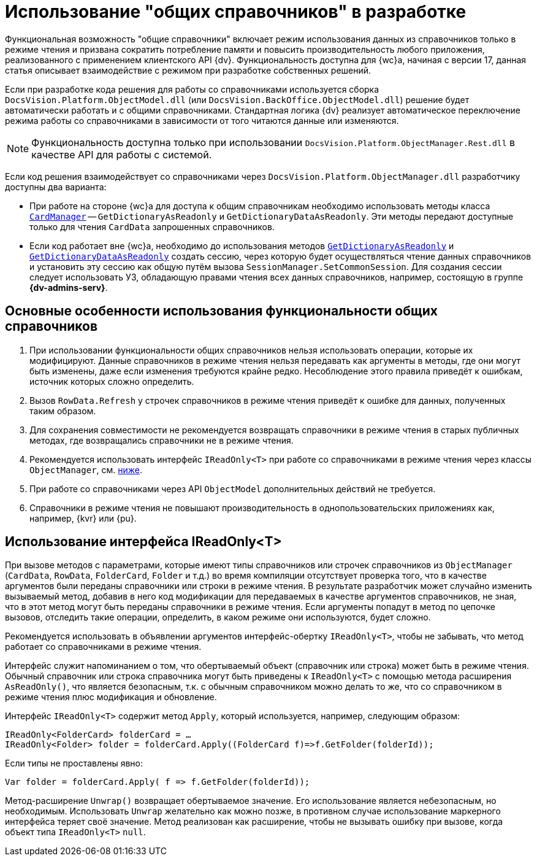 = Использование "общих справочников" в разработке

Функциональная возможность "общие справочники" включает режим использования данных из справочников только в режиме чтения и призвана сократить потребление памяти и повысить производительность любого приложения, реализованного с применением клиентского API {dv}. Функциональность доступна для {wc}а, начиная с версии 17, данная статья описывает взаимодействие с режимом при разработке собственных решений.

Если при разработке кода решения для работы со справочниками используется сборка `DocsVision.Platform.ObjectModel.dll` (или `DocsVision.BackOffice.ObjectModel.dll`) решение будет автоматически работать и с общими справочниками. Стандартная логика {dv} реализует автоматическое переключение режима работы со справочниками в зависимости от того читаются данные или изменяются.

NOTE: Функциональность доступна только при использовании `DocsVision.Platform.ObjectManager.Rest.dll` в качестве API для работы с системой.

Если код решения взаимодействует со справочниками через `DocsVision.Platform.ObjectManager.dll` разработчику доступны два варианта:

* При работе на стороне {wc}а для доступа к общим справочникам необходимо использовать методы класса `xref:programmer:Platform-ObjectManager-CardManager:CardManager_CL.adoc[CardManager]` -- `GetDictionaryAsReadonly` и `GetDictionaryDataAsReadonly`. Эти методы передают доступные только для чтения `CardData` запрошенных справочников.
* Если код работает вне {wc}а, необходимо до использования методов `xref:programmer:Platform-ObjectManager-CardManager:CardManager.GetDictionaryAsReadonly_MT.adoc[GetDictionaryAsReadonly]` и `xref:programmer:Platform-ObjectManager-CardManager:CardManager.GetDictionaryDataAsReadonly_MT.adoc[GetDictionaryDataAsReadonly]` создать сессию, через которую будет осуществляться чтение данных справочников и установить эту сессию как общую путём вызова `SessionManager.SetCommonSession`. Для создания сессии следует использовать УЗ, обладающую правами чтения всех данных справочников, например, состоящую в группе *{dv-admins-serv}*.

[#recomendations]
== Основные особенности использования функциональности общих справочников

. При использовании функциональности общих справочников нельзя использовать операции, которые их модифицируют. Данные справочников в режиме чтения нельзя передавать как аргументы в методы, где они могут быть изменены, даже если изменения требуются крайне редко. Несоблюдение этого правила приведёт к ошибкам, источник которых сложно определить.
. Вызов `RowData.Refresh` у строчек справочников в режиме чтения приведёт к ошибке для данных, полученных таким образом.
. Для сохранения совместимости не рекомендуется возвращать справочники в режиме чтения в старых публичных методах, где возвращались справочники не в режиме чтения.
. Рекомендуется использовать интерфейс `IReadOnly<T>` при работе со справочниками в режиме чтения через классы `ObjectManager`, см. <<ireadonlyt,ниже>>.
. При работе со справочниками через API `ObjectModel` дополнительных действий не требуется.
. Справочники в режиме чтения не повышают производительность в однопользовательских приложениях как, например, {kvr} или {pu}.

[#ireadonlyt]
== Использование интерфейса IReadOnly<T>

При вызове методов с параметрами, которые имеют типы справочников или строчек справочников из `ObjectManager` (`CardData`, `RowData`, `FolderCard`, `Folder` и т.д.) во время компиляции отсутствует проверка того, что в качестве аргументов были переданы справочники или строки в режиме чтения. В результате разработчик может случайно изменить вызываемый метод, добавив в него код модификации для передаваемых в качестве аргументов справочников, не зная, что в этот метод могут быть переданы справочники в режиме чтения. Если аргументы попадут в метод по цепочке вызовов, отследить такие операции, определить, в каком режиме они используются, будет сложно.

Рекомендуется использовать в объявлении аргументов интерфейс-обертку `IReadOnly<T>`, чтобы не забывать, что метод работает со справочниками в режиме чтения.

Интерфейс служит напоминанием о том, что обертываемый объект (справочник или строка) может быть в режиме чтения. Обычный справочник или строка справочника могут быть приведены к `IReadOnly<T>` с помощью метода расширения `AsReadOnly()`, что является безопасным, т.к. с обычным справочником можно делать то же, что со справочником в режиме чтения плюс модификация и обновление.

Интерфейс `IReadOnly<T>` содержит метод `Apply`, который используется, например, следующим образом:

 IReadOnly<FolderCard> folderCard = …
 IReadOnly<Folder> folder = folderCard.Apply((FolderCard f)=>f.GetFolder(folderId));

Если типы не проставлены явно:

 Var folder = folderCard.Apply( f => f.GetFolder(folderId));

Метод-расширение `Unwrap()` возвращает обертываемое значение. Его использование является небезопасным, но необходимым. Использовать `Unwrap` желательно как можно позже, в противном случае использование маркерного интерфейса теряет своё значение. Метод реализован как расширение, чтобы не вызывать ошибку при вызове, когда объект типа `IReadOnly<T>` `null`.
